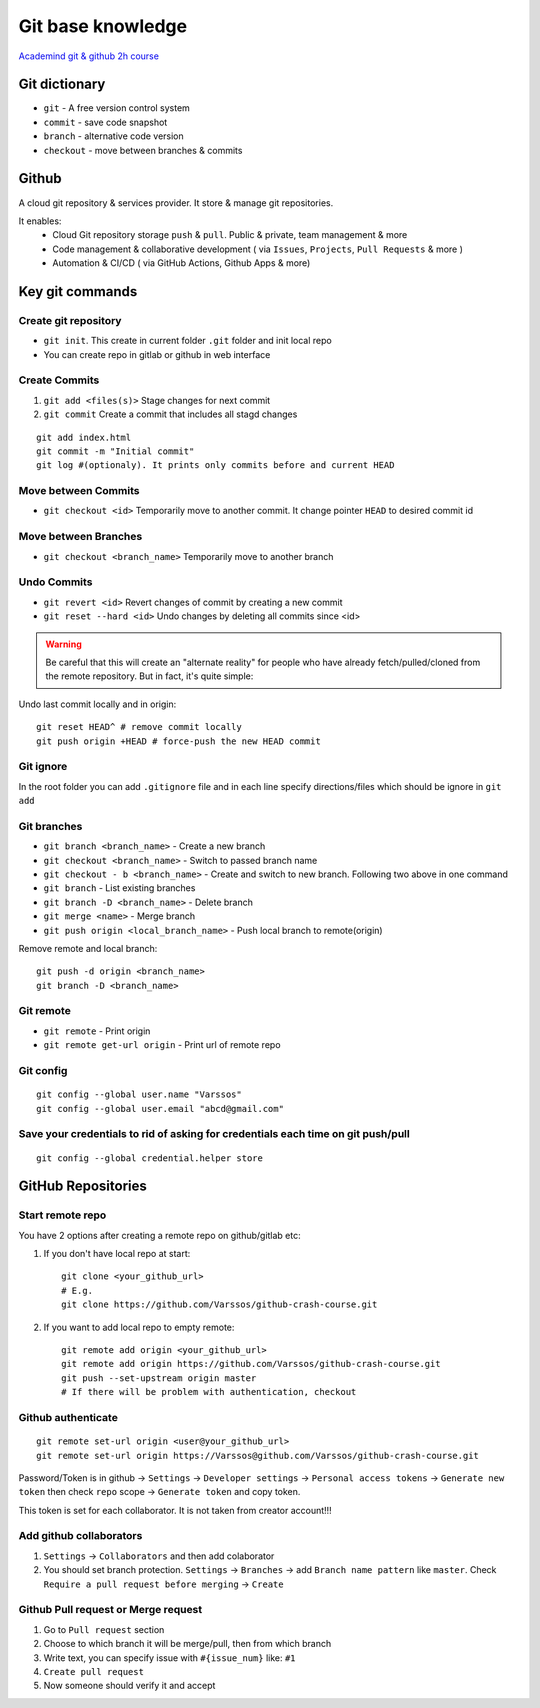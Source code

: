 Git base knowledge
==================

`Academind git & github 2h course <https://www.youtube.com/watch?v=ulQA5tjJark&t=6555s>`_ 


Git dictionary
~~~~~~~~~~~~~~

- ``git`` - A free version control system
- ``commit`` - save code snapshot
- ``branch`` - alternative code version
- ``checkout`` - move between branches & commits


Github
~~~~~~

A cloud git repository & services provider. It store & manage git repositories. 

It enables:
    - Cloud Git repository storage ``push`` & ``pull``. Public & private, team management & more
    - Code management & collaborative development ( via ``Issues``, ``Projects``, ``Pull Requests`` & more )
    - Automation & CI/CD ( via GitHub Actions, Github Apps & more)


Key git commands
~~~~~~~~~~~~~~~~

Create git repository
---------------------

- ``git init``. This create in current folder ``.git`` folder and init local repo
- You can create repo in gitlab or github in web interface


Create Commits
--------------

1. ``git add <files(s)>`` Stage changes for next commit
2. ``git commit`` Create a commit that includes all stagd changes

::

    git add index.html
    git commit -m "Initial commit"
    git log #(optionaly). It prints only commits before and current HEAD 

Move between Commits
--------------------

- ``git checkout <id>`` Temporarily move to another commit. It change pointer ``HEAD`` to desired commit id


Move between Branches
---------------------

- ``git checkout <branch_name>`` Temporarily move to another branch 


Undo Commits
------------

- ``git revert <id>`` Revert changes of commit by creating a new commit 
- ``git reset --hard <id>`` Undo changes by deleting all commits since <id>


.. warning:: Be careful that this will create an "alternate reality" for people who have already fetch/pulled/cloned from the remote repository. But in fact, it's quite simple:

Undo last commit locally and in origin::

    git reset HEAD^ # remove commit locally
    git push origin +HEAD # force-push the new HEAD commit





Git ignore
----------

In the root folder you can add ``.gitignore`` file and in each line specify directions/files which should be ignore in ``git add``


Git branches
------------


- ``git branch <branch_name>`` - Create a new branch
- ``git checkout <branch_name>`` - Switch to passed branch name
- ``git checkout - b <branch_name>`` - Create and switch to new branch. Following two above in one command

- ``git branch`` - List existing branches

- ``git branch -D <branch_name>`` - Delete branch

- ``git merge <name>`` - Merge branch

- ``git push origin <local_branch_name>`` - Push local branch to remote(origin) 

Remove remote and local branch::

    git push -d origin <branch_name>
    git branch -D <branch_name>


Git remote
----------

- ``git remote`` - Print origin
- ``git remote get-url origin`` - Print url of remote repo

Git config
----------
::

    git config --global user.name "Varssos"
    git config --global user.email "abcd@gmail.com"

Save your credentials to rid of asking for credentials each time on git push/pull
---------------------------------------------------------------------------------
::

    git config --global credential.helper store

GitHub Repositories
~~~~~~~~~~~~~~~~~~~

Start remote repo
-----------------

You have 2 options after creating a remote repo on github/gitlab etc:

1. If you don't have local repo at start::

    git clone <your_github_url>
    # E.g.
    git clone https://github.com/Varssos/github-crash-course.git

2. If you want to add local repo to empty remote::

    git remote add origin <your_github_url>
    git remote add origin https://github.com/Varssos/github-crash-course.git
    git push --set-upstream origin master
    # If there will be problem with authentication, checkout 


Github authenticate
-------------------
::

    git remote set-url origin <user@your_github_url>
    git remote set-url origin https://Varssos@github.com/Varssos/github-crash-course.git


Password/Token is in github -> ``Settings`` -> ``Developer settings`` -> ``Personal access tokens`` -> ``Generate new token`` then check ``repo`` scope -> ``Generate token`` and copy token.

This token is set for each collaborator. It is not taken from creator account!!!


Add github collaborators
------------------------

1. ``Settings`` -> ``Collaborators`` and then add colaborator
2. You should set branch protection. ``Settings`` -> ``Branches`` -> add ``Branch name pattern`` like ``master``. Check ``Require a pull request before merging`` -> ``Create``


Github Pull request or Merge request
------------------------------------

1. Go to ``Pull request`` section
2. Choose to which branch it will be merge/pull, then from which branch
3. Write text, you can specify issue with ``#{issue_num}`` like: ``#1``
4. ``Create pull request``
5. Now someone should verify it and accept